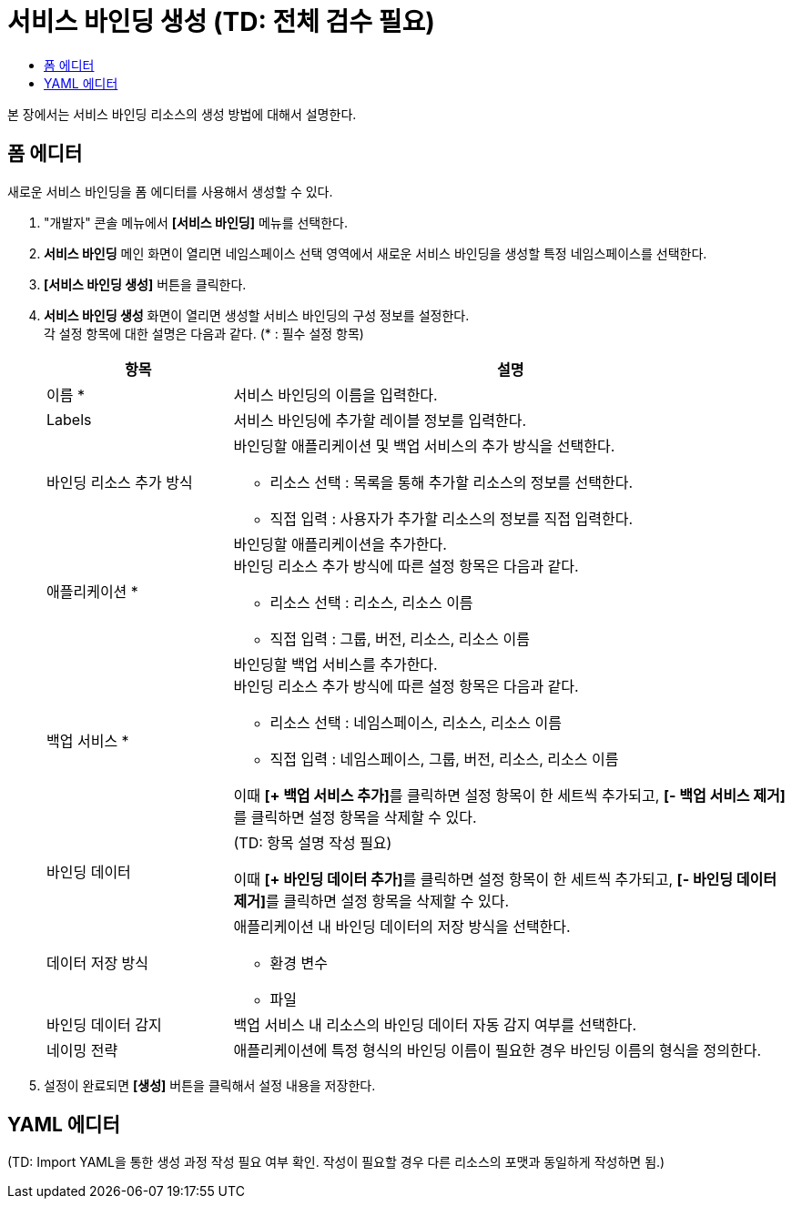 = 서비스 바인딩 생성 (TD: 전체 검수 필요)
:toc:
:toc-title:

본 장에서는 서비스 바인딩 리소스의 생성 방법에 대해서 설명한다.

== 폼 에디터

새로운 서비스 바인딩을 폼 에디터를 사용해서 생성할 수 있다.

. "개발자" 콘솔 메뉴에서 *[서비스 바인딩]* 메뉴를 선택한다.
. *서비스 바인딩* 메인 화면이 열리면 네임스페이스 선택 영역에서 새로운 서비스 바인딩을 생성할 특정 네임스페이스를 선택한다.
. *[서비스 바인딩 생성]* 버튼을 클릭한다.
. *서비스 바인딩 생성* 화면이 열리면 생성할 서비스 바인딩의 구성 정보를 설정한다. +
각 설정 항목에 대한 설명은 다음과 같다. (* : 필수 설정 항목)
+
[width="100%",options="header", cols="1,3a"]
|====================
|항목|설명  
|이름 *|서비스 바인딩의 이름을 입력한다.
|Labels|서비스 바인딩에 추가할 레이블 정보를 입력한다.
|바인딩 리소스 추가 방식|바인딩할 애플리케이션 및 백업 서비스의 추가 방식을 선택한다.

* 리소스 선택 : 목록을 통해 추가할 리소스의 정보를 선택한다.
* 직접 입력 : 사용자가 추가할 리소스의 정보를 직접 입력한다.

|애플리케이션 *|바인딩할 애플리케이션을 추가한다. +
바인딩 리소스 추가 방식에 따른 설정 항목은 다음과 같다.

* 리소스 선택 : 리소스, 리소스 이름
* 직접 입력 : 그룹, 버전, 리소스, 리소스 이름
|백업 서비스 *|바인딩할 백업 서비스를 추가한다. +
바인딩 리소스 추가 방식에 따른 설정 항목은 다음과 같다.

* 리소스 선택 : 네임스페이스, 리소스, 리소스 이름
* 직접 입력 : 네임스페이스, 그룹, 버전, 리소스, 리소스 이름

이때 **[+ 백업 서비스 추가]**를 클릭하면 설정 항목이 한 세트씩 추가되고, **[- 백업 서비스 제거]**를 클릭하면 설정 항목을 삭제할 수 있다.  
|바인딩 데이터|(TD: 항목 설명 작성 필요)

이때 **[+ 바인딩 데이터 추가]**를 클릭하면 설정 항목이 한 세트씩 추가되고, **[- 바인딩 데이터 제거]**를 클릭하면 설정 항목을 삭제할 수 있다.  
|데이터 저장 방식|애플리케이션 내 바인딩 데이터의 저장 방식을 선택한다. 

* 환경 변수
* 파일
|바인딩 데이터 감지|백업 서비스 내 리소스의 바인딩 데이터 자동 감지 여부를 선택한다.
|네이밍 전략|애플리케이션에 특정 형식의 바인딩 이름이 필요한 경우 바인딩 이름의 형식을 정의한다. 
|====================

. 설정이 완료되면 *[생성]* 버튼을 클릭해서 설정 내용을 저장한다.

== YAML 에디터

(TD: Import YAML을 통한 생성 과정 작성 필요 여부 확인. 작성이 필요할 경우 다른 리소스의 포맷과 동일하게 작성하면 됨.)
